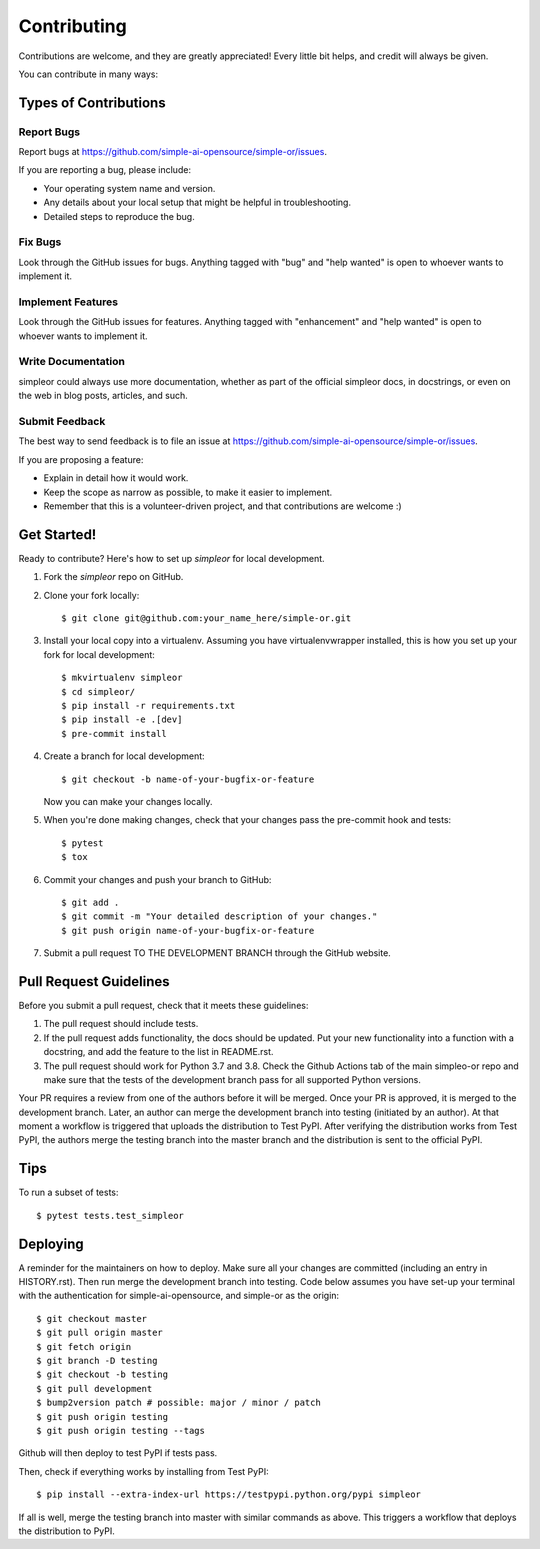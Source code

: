 .. highlight:: shell

============
Contributing
============

Contributions are welcome, and they are greatly appreciated! Every little bit
helps, and credit will always be given.

You can contribute in many ways:

Types of Contributions
----------------------

Report Bugs
~~~~~~~~~~~

Report bugs at https://github.com/simple-ai-opensource/simple-or/issues.

If you are reporting a bug, please include:

* Your operating system name and version.
* Any details about your local setup that might be helpful in troubleshooting.
* Detailed steps to reproduce the bug.

Fix Bugs
~~~~~~~~

Look through the GitHub issues for bugs. Anything tagged with "bug" and "help
wanted" is open to whoever wants to implement it.

Implement Features
~~~~~~~~~~~~~~~~~~

Look through the GitHub issues for features. Anything tagged with "enhancement"
and "help wanted" is open to whoever wants to implement it.

Write Documentation
~~~~~~~~~~~~~~~~~~~

simpleor could always use more documentation, whether as part of the
official simpleor docs, in docstrings, or even on the web in blog posts,
articles, and such.

Submit Feedback
~~~~~~~~~~~~~~~

The best way to send feedback is to file an issue at https://github.com/simple-ai-opensource/simple-or/issues.

If you are proposing a feature:

* Explain in detail how it would work.
* Keep the scope as narrow as possible, to make it easier to implement.
* Remember that this is a volunteer-driven project, and that contributions
  are welcome :)

Get Started!
------------

Ready to contribute? Here's how to set up `simpleor` for local development.

1. Fork the `simpleor` repo on GitHub.
2. Clone your fork locally::

    $ git clone git@github.com:your_name_here/simple-or.git

3. Install your local copy into a virtualenv. Assuming you have virtualenvwrapper installed, this is how you set up your fork for local development::

    $ mkvirtualenv simpleor
    $ cd simpleor/
    $ pip install -r requirements.txt
    $ pip install -e .[dev]
    $ pre-commit install

4. Create a branch for local development::

    $ git checkout -b name-of-your-bugfix-or-feature

   Now you can make your changes locally.

5. When you're done making changes, check that your changes pass the pre-commit hook and tests::

    $ pytest
    $ tox

6. Commit your changes and push your branch to GitHub::

    $ git add .
    $ git commit -m "Your detailed description of your changes."
    $ git push origin name-of-your-bugfix-or-feature

7. Submit a pull request TO THE DEVELOPMENT BRANCH through the GitHub website.

Pull Request Guidelines
-----------------------

Before you submit a pull request, check that it meets these guidelines:

1. The pull request should include tests.
2. If the pull request adds functionality, the docs should be updated. Put
   your new functionality into a function with a docstring, and add the
   feature to the list in README.rst.
3. The pull request should work for Python 3.7 and 3.8. Check the Github Actions
   tab of the main simpleo-or repo and make sure that the tests of the development branch
   pass for all supported Python versions.

Your PR requires a review from one of the authors before it will be merged.
Once your PR is approved, it is merged to the development branch.
Later, an author can merge the development branch into testing (initiated by an author).
At that moment a workflow is triggered that uploads the distribution to Test PyPI.
After verifying the distribution works from Test PyPI, the authors merge
the testing branch into the master branch and the distribution is sent
to the official PyPI.


Tips
----

To run a subset of tests::

$ pytest tests.test_simpleor


Deploying
---------

A reminder for the maintainers on how to deploy.
Make sure all your changes are committed (including an entry in HISTORY.rst).
Then run merge the development branch into testing. Code below assumes
you have set-up your terminal with the authentication for simple-ai-opensource,
and simple-or as the origin::

    $ git checkout master
    $ git pull origin master
    $ git fetch origin
    $ git branch -D testing
    $ git checkout -b testing
    $ git pull development
    $ bump2version patch # possible: major / minor / patch
    $ git push origin testing
    $ git push origin testing --tags

Github will then deploy to test PyPI if tests pass.

Then, check if everything works by installing from Test PyPI::

    $ pip install --extra-index-url https://testpypi.python.org/pypi simpleor

If all is well, merge the testing branch into master with similar commands
as above. This triggers a workflow that deploys the distribution to PyPI.
